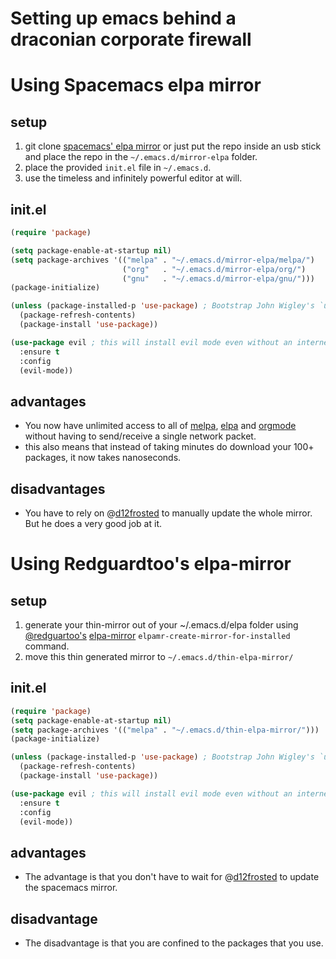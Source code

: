 * Setting up emacs behind a draconian corporate firewall

* Using Spacemacs elpa mirror
** setup

 1. git clone [[https://github.com/syl20bnr/spacemacs-elpa-mirror][spacemacs' elpa mirror]] or just put the repo inside an usb stick and place the repo in the =~/.emacs.d/mirror-elpa= folder.
 2. place the provided =init.el= file in =~/.emacs.d=.
 3. use the timeless and infinitely powerful editor at will.

** init.el
   #+BEGIN_SRC emacs-lisp
     (require 'package)

     (setq package-enable-at-startup nil)
     (setq package-archives '(("melpa" . "~/.emacs.d/mirror-elpa/melpa/")
                              ("org"   . "~/.emacs.d/mirror-elpa/org/")
                              ("gnu"   . "~/.emacs.d/mirror-elpa/gnu/")))
     (package-initialize)

     (unless (package-installed-p 'use-package) ; Bootstrap John Wigley's `use-package'
       (package-refresh-contents)
       (package-install 'use-package))

     (use-package evil ; this will install evil mode even without an internet connection.
       :ensure t
       :config
       (evil-mode))
   #+END_SRC

** advantages

   - You now have unlimited access to all of [[http://melpa.org][melpa]], [[http://elpa.gnu.org][elpa]] and [[http://orgmode.org/][orgmode]] without having to send/receive a single network packet.
   - this also means that instead of taking minutes do download your 100+ packages, it now takes nanoseconds.

** disadvantages

   - You have to rely on @[[http://github.com/d12frosted][d12frosted]] to manually update the whole mirror. But he does a very good job at it.

* Using Redguardtoo's elpa-mirror
** setup
   1. generate your thin-mirror out of your ~/.emacs.d/elpa folder using [[https://github.com/redguardtoo/][@redguartoo's]] [[https://github.com/redguardtoo/elpa-mirror][elpa-mirror]] =elpamr-create-mirror-for-installed= command.
   2. move this thin generated mirror to =~/.emacs.d/thin-elpa-mirror/=
** init.el

   #+BEGIN_SRC emacs-lisp
     (require 'package)
     (setq package-enable-at-startup nil)
     (setq package-archives '(("melpa" . "~/.emacs.d/thin-elpa-mirror/")))
     (package-initialize)

     (unless (package-installed-p 'use-package) ; Bootstrap John Wigley's `use-package'
       (package-refresh-contents)
       (package-install 'use-package))

     (use-package evil ; this will install evil mode even without an internet connection.
       :ensure t
       :config
       (evil-mode))
   #+END_SRC

** advantages

- The advantage is that you don't have to wait for @[[http://github.com/d12frosted][d12frosted]] to update the spacemacs mirror.

** disadvantage

- The disadvantage is that you are confined to the packages that you use.